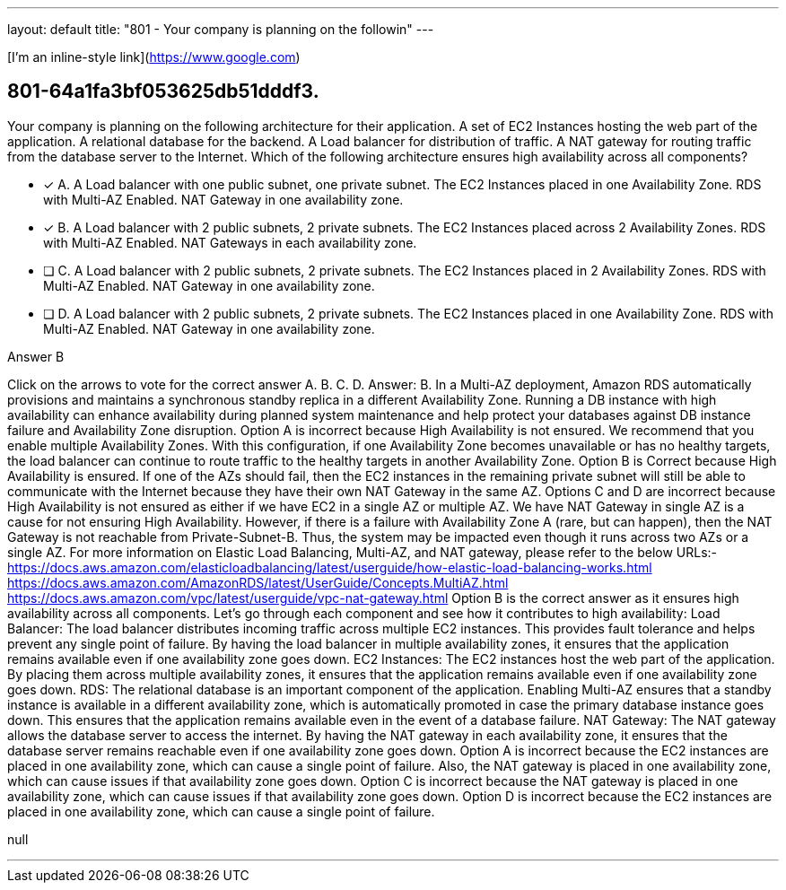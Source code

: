 ---
layout: default 
title: "801 - Your company is planning on the followin"
---

[I'm an inline-style link](https://www.google.com)

[.question]
== 801-64a1fa3bf053625db51dddf3.


****

[.query]
--
Your company is planning on the following architecture for their application. A set of EC2 Instances hosting the web part of the application. A relational database for the backend. A Load balancer for distribution of traffic. A NAT gateway for routing traffic from the database server to the Internet. Which of the following architecture ensures high availability across all components?


--

[.list]
--
* [*] A. A Load balancer with one public subnet, one private subnet. The EC2 Instances placed in one Availability Zone. RDS with Multi-AZ Enabled. NAT Gateway in one availability zone.
* [*] B. A Load balancer with 2 public subnets, 2 private subnets. The EC2 Instances placed across 2 Availability Zones. RDS with Multi-AZ Enabled. NAT Gateways in each availability zone.
* [ ] C. A Load balancer with 2 public subnets, 2 private subnets. The EC2 Instances placed in 2 Availability Zones. RDS with Multi-AZ Enabled. NAT Gateway in one availability zone.
* [ ] D. A Load balancer with 2 public subnets, 2 private subnets. The EC2 Instances placed in one Availability Zone. RDS with Multi-AZ Enabled. NAT Gateway in one availability zone.

--
****

[.answer]
Answer B

[.explanation]
--
Click on the arrows to vote for the correct answer
A.
B.
C.
D.
Answer: B.
In a Multi-AZ deployment, Amazon RDS automatically provisions and maintains a synchronous standby replica in a different Availability Zone.
Running a DB instance with high availability can enhance availability during planned system maintenance and help protect your databases against DB instance failure and Availability Zone disruption.
Option A is incorrect because High Availability is not ensured.
We recommend that you enable multiple Availability Zones.
With this configuration, if one Availability Zone becomes unavailable or has no healthy targets, the load balancer can continue to route traffic to the healthy targets in another Availability Zone.
Option B is Correct because High Availability is ensured.
If one of the AZs should fail, then the EC2 instances in the remaining private subnet will still be able to communicate with the Internet because they have their own NAT Gateway in the same AZ.
Options C and D are incorrect because High Availability is not ensured as either if we have EC2 in a single AZ or multiple AZ.
We have NAT Gateway in single AZ is a cause for not ensuring High Availability.
However, if there is a failure with Availability Zone A (rare, but can happen), then the NAT Gateway is not reachable from Private-Subnet-B.
Thus, the system may be impacted even though it runs across two AZs or a single AZ.
For more information on Elastic Load Balancing, Multi-AZ, and NAT gateway, please refer to the below URLs:-
https://docs.aws.amazon.com/elasticloadbalancing/latest/userguide/how-elastic-load-balancing-works.html https://docs.aws.amazon.com/AmazonRDS/latest/UserGuide/Concepts.MultiAZ.html https://docs.aws.amazon.com/vpc/latest/userguide/vpc-nat-gateway.html
Option B is the correct answer as it ensures high availability across all components. Let's go through each component and see how it contributes to high availability:
Load Balancer: The load balancer distributes incoming traffic across multiple EC2 instances. This provides fault tolerance and helps prevent any single point of failure. By having the load balancer in multiple availability zones, it ensures that the application remains available even if one availability zone goes down.
EC2 Instances: The EC2 instances host the web part of the application. By placing them across multiple availability zones, it ensures that the application remains available even if one availability zone goes down.
RDS: The relational database is an important component of the application. Enabling Multi-AZ ensures that a standby instance is available in a different availability zone, which is automatically promoted in case the primary database instance goes down. This ensures that the application remains available even in the event of a database failure.
NAT Gateway: The NAT gateway allows the database server to access the internet. By having the NAT gateway in each availability zone, it ensures that the database server remains reachable even if one availability zone goes down.
Option A is incorrect because the EC2 instances are placed in one availability zone, which can cause a single point of failure. Also, the NAT gateway is placed in one availability zone, which can cause issues if that availability zone goes down.
Option C is incorrect because the NAT gateway is placed in one availability zone, which can cause issues if that availability zone goes down.
Option D is incorrect because the EC2 instances are placed in one availability zone, which can cause a single point of failure.
--

[.ka]
null

'''





